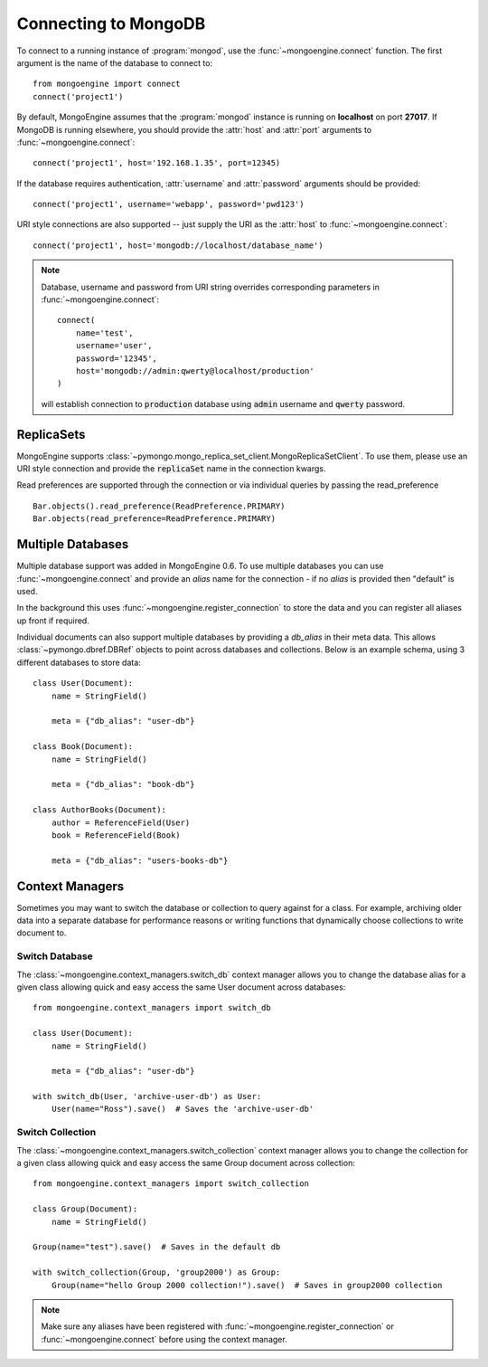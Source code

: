 .. _guide-connecting:

=====================
Connecting to MongoDB
=====================

To connect to a running instance of :program:`mongod`, use the
:func:`~mongoengine.connect` function. The first argument is the name of the
database to connect to::

    from mongoengine import connect
    connect('project1')

By default, MongoEngine assumes that the :program:`mongod` instance is running
on **localhost** on port **27017**. If MongoDB is running elsewhere, you should
provide the :attr:`host` and :attr:`port` arguments to
:func:`~mongoengine.connect`::

    connect('project1', host='192.168.1.35', port=12345)

If the database requires authentication, :attr:`username` and :attr:`password`
arguments should be provided::

    connect('project1', username='webapp', password='pwd123')

URI style connections are also supported -- just supply the URI as
the :attr:`host` to
:func:`~mongoengine.connect`::

    connect('project1', host='mongodb://localhost/database_name')

.. note:: Database, username and password from URI string overrides
    corresponding parameters in :func:`~mongoengine.connect`: ::

        connect(
            name='test',
            username='user',
            password='12345',
            host='mongodb://admin:qwerty@localhost/production'
        )

    will establish connection to :code:`production` database using
    :code:`admin` username and :code:`qwerty` password.

ReplicaSets
===========

MongoEngine supports
:class:`~pymongo.mongo_replica_set_client.MongoReplicaSetClient`. To use them,
please use an URI style connection and provide the :code:`replicaSet` name
in the connection kwargs.

Read preferences are supported through the connection or via individual
queries by passing the read_preference ::

    Bar.objects().read_preference(ReadPreference.PRIMARY)
    Bar.objects(read_preference=ReadPreference.PRIMARY)

Multiple Databases
==================

Multiple database support was added in MongoEngine 0.6. To use multiple
databases you can use :func:`~mongoengine.connect` and provide an `alias` name
for the connection - if no `alias` is provided then "default" is used.

In the background this uses :func:`~mongoengine.register_connection` to
store the data and you can register all aliases up front if required.

Individual documents can also support multiple databases by providing a
`db_alias` in their meta data.  This allows :class:`~pymongo.dbref.DBRef` objects
to point across databases and collections.  Below is an example schema, using
3 different databases to store data::

        class User(Document):
            name = StringField()

            meta = {"db_alias": "user-db"}

        class Book(Document):
            name = StringField()

            meta = {"db_alias": "book-db"}

        class AuthorBooks(Document):
            author = ReferenceField(User)
            book = ReferenceField(Book)

            meta = {"db_alias": "users-books-db"}


Context Managers
================
Sometimes you may want to switch the database or collection to query against
for a class.
For example, archiving older data into a separate database for performance
reasons or writing functions that dynamically choose collections to write
document to.

Switch Database
---------------
The :class:`~mongoengine.context_managers.switch_db` context manager allows
you to change the database alias for a given class allowing quick and easy
access the same User document across databases::

    from mongoengine.context_managers import switch_db

    class User(Document):
        name = StringField()

        meta = {"db_alias": "user-db"}

    with switch_db(User, 'archive-user-db') as User:
        User(name="Ross").save()  # Saves the 'archive-user-db'


Switch Collection
-----------------
The :class:`~mongoengine.context_managers.switch_collection` context manager
allows you to change the collection for a given class allowing quick and easy
access the same Group document across collection::

        from mongoengine.context_managers import switch_collection

        class Group(Document):
            name = StringField()

        Group(name="test").save()  # Saves in the default db

        with switch_collection(Group, 'group2000') as Group:
            Group(name="hello Group 2000 collection!").save()  # Saves in group2000 collection



.. note:: Make sure any aliases have been registered with
    :func:`~mongoengine.register_connection` or :func:`~mongoengine.connect`
    before using the context manager.
